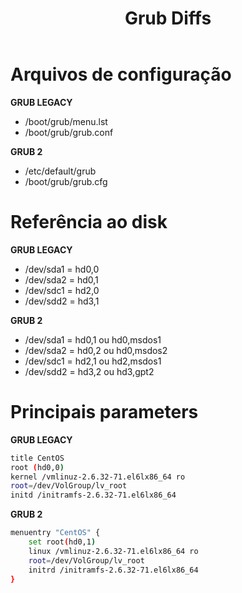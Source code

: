 #+title: Grub Diffs
#+description: topic 102.2 Instalar o gerenciador de inicialização

* Arquivos de configuração

*GRUB LEGACY*
 * /boot/grub/menu.lst
 * /boot/grub/grub.conf

*GRUB 2*
 * /etc/default/grub
 * /boot/grub/grub.cfg


* Referência ao disk

*GRUB LEGACY*
 * /dev/sda1 = hd0,0
 * /dev/sda2 = hd0,1
 * /dev/sdc1 = hd2,0
 * /dev/sdd2 = hd3,1

*GRUB 2*
 * /dev/sda1 = hd0,1 ou hd0,msdos1
 * /dev/sda2 = hd0,2 ou hd0,msdos2
 * /dev/sdc1 = hd2,1 ou hd2,msdos1
 * /dev/sdd2 = hd3,2 ou hd3,gpt2


* Principais parameters

*GRUB LEGACY*
#+begin_src sh
title CentOS
root (hd0,0)
kernel /vmlinuz-2.6.32-71.el6lx86_64 ro
root=/dev/VolGroup/lv_root
initd /initramfs-2.6.32-71.el6lx86_64
#+end_src

*GRUB 2*
#+begin_src sh
menuentry "CentOS" {
    set root(hd0,1)
    linux /vmlinuz-2.6.32-71.el6lx86_64 ro
    root=/dev/VolGroup/lv_root
    initrd /initramfs-2.6.32-71.el6lx86_64
}
#+end_src
